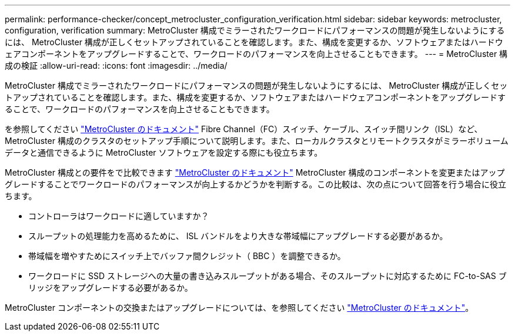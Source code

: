 ---
permalink: performance-checker/concept_metrocluster_configuration_verification.html 
sidebar: sidebar 
keywords: metrocluster, configuration, verification 
summary: MetroCluster 構成でミラーされたワークロードにパフォーマンスの問題が発生しないようにするには、 MetroCluster 構成が正しくセットアップされていることを確認します。また、構成を変更するか、ソフトウェアまたはハードウェアコンポーネントをアップグレードすることで、ワークロードのパフォーマンスを向上させることもできます。 
---
= MetroCluster 構成の検証
:allow-uri-read: 
:icons: font
:imagesdir: ../media/


[role="lead"]
MetroCluster 構成でミラーされたワークロードにパフォーマンスの問題が発生しないようにするには、 MetroCluster 構成が正しくセットアップされていることを確認します。また、構成を変更するか、ソフトウェアまたはハードウェアコンポーネントをアップグレードすることで、ワークロードのパフォーマンスを向上させることもできます。

を参照してください https://docs.netapp.com/us-en/ontap-metrocluster/index.html["MetroCluster のドキュメント"] Fibre Channel（FC）スイッチ、ケーブル、スイッチ間リンク（ISL）など、MetroCluster 構成のクラスタのセットアップ手順について説明します。また、ローカルクラスタとリモートクラスタがミラーボリュームデータと通信できるように MetroCluster ソフトウェアを設定する際にも役立ちます。

MetroCluster 構成との要件をで比較できます https://docs.netapp.com/us-en/ontap-metrocluster/index.html["MetroCluster のドキュメント"] MetroCluster 構成のコンポーネントを変更またはアップグレードすることでワークロードのパフォーマンスが向上するかどうかを判断する。この比較は、次の点について回答を行う場合に役立ちます。

* コントローラはワークロードに適していますか？
* スループットの処理能力を高めるために、 ISL バンドルをより大きな帯域幅にアップグレードする必要があるか。
* 帯域幅を増やすためにスイッチ上でバッファ間クレジット（ BBC ）を調整できるか。
* ワークロードに SSD ストレージへの大量の書き込みスループットがある場合、そのスループットに対応するために FC-to-SAS ブリッジをアップグレードする必要があるか。


MetroCluster コンポーネントの交換またはアップグレードについては、を参照してください https://docs.netapp.com/us-en/ontap-metrocluster/index.html["MetroCluster のドキュメント"]。
